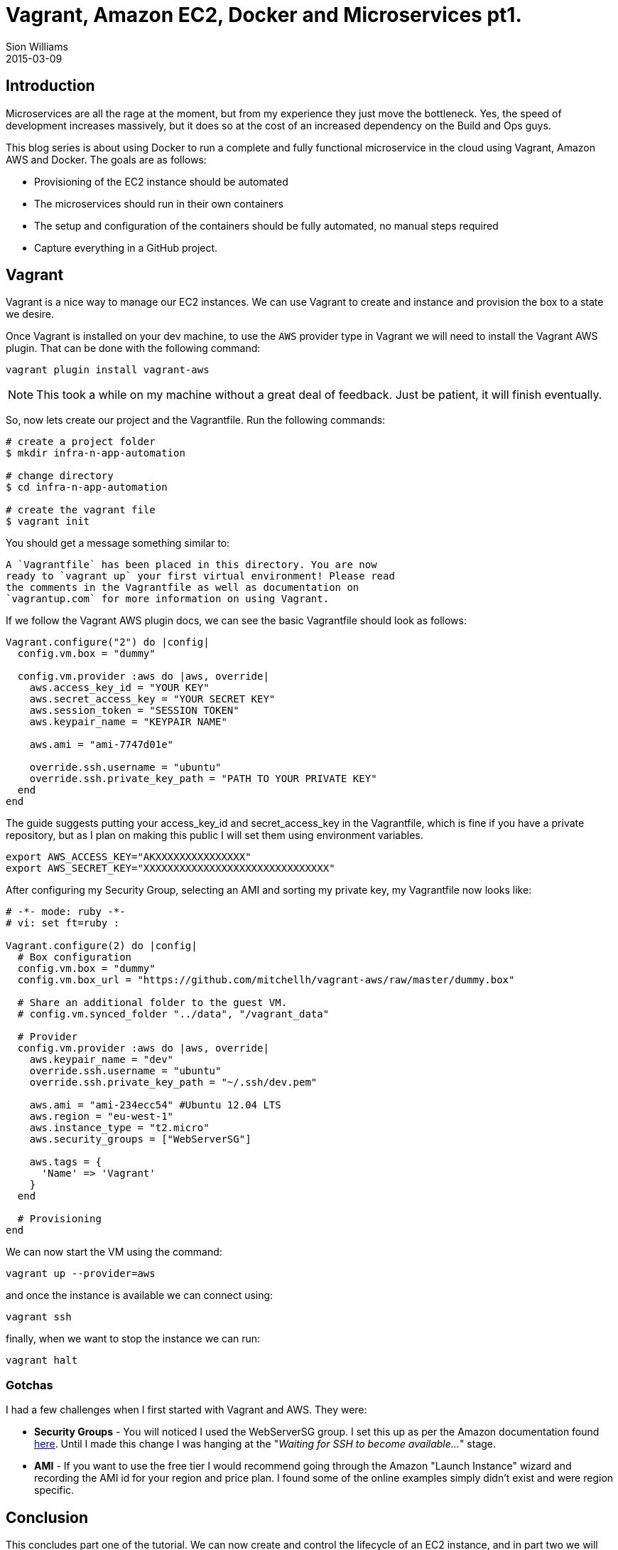 = Vagrant, Amazon EC2, Docker and Microservices pt1.
Sion Williams
2015-03-09
:jbake-type: post
:jbake-status: published
:jbake-tags: vagrant, ec2, aws, docker, microservice, gradle

== Introduction

Microservices are all the rage at the moment, but from my experience they just move the bottleneck. Yes, the speed of development increases massively, but it does so at the cost of an increased dependency on the Build and Ops guys.

This blog series is about using Docker to run a complete and fully functional microservice in the cloud using Vagrant, Amazon AWS and Docker. The goals are as follows:

* Provisioning of the EC2 instance should be automated
* The microservices should run in their own containers
* The setup and configuration of the containers should be fully automated, no manual steps required
* Capture everything in a GitHub project.

== Vagrant

Vagrant is a nice way to manage our EC2 instances. We can use Vagrant to create and instance and provision the box to a state we desire.

Once Vagrant is installed on your dev machine, to use the `AWS` provider type in Vagrant we will need to install the Vagrant AWS plugin. That can be done with the following command:

`vagrant plugin install vagrant-aws`

NOTE: This took a while on my machine without a great deal of feedback. Just be patient, it will finish eventually.

So, now lets create our project and the Vagrantfile. Run the following commands:

[source, bash]
----
# create a project folder
$ mkdir infra-n-app-automation

# change directory
$ cd infra-n-app-automation

# create the vagrant file
$ vagrant init
----

You should get a message something similar to:

[source]
----
A `Vagrantfile` has been placed in this directory. You are now
ready to `vagrant up` your first virtual environment! Please read
the comments in the Vagrantfile as well as documentation on
`vagrantup.com` for more information on using Vagrant.
----

If we follow the Vagrant AWS plugin docs, we can see the basic Vagrantfile should look as follows:

[source, ruby]
----
Vagrant.configure("2") do |config|
  config.vm.box = "dummy"

  config.vm.provider :aws do |aws, override|
    aws.access_key_id = "YOUR KEY"
    aws.secret_access_key = "YOUR SECRET KEY"
    aws.session_token = "SESSION TOKEN"
    aws.keypair_name = "KEYPAIR NAME"

    aws.ami = "ami-7747d01e"

    override.ssh.username = "ubuntu"
    override.ssh.private_key_path = "PATH TO YOUR PRIVATE KEY"
  end
end
----

The guide suggests putting your +access_key_id+ and +secret_access_key+ in the Vagrantfile, which is fine if you have a private repository, but as I plan on making this public I will set them using environment variables.

[source, bash]
----
export AWS_ACCESS_KEY="AKXXXXXXXXXXXXXXX"
export AWS_SECRET_KEY="XXXXXXXXXXXXXXXXXXXXXXXXXXXXXXX"
----

After configuring my Security Group, selecting an AMI and sorting my private key, my Vagrantfile now looks like:

[source, ruby]
----
# -*- mode: ruby -*-
# vi: set ft=ruby :

Vagrant.configure(2) do |config|
  # Box configuration
  config.vm.box = "dummy"
  config.vm.box_url = "https://github.com/mitchellh/vagrant-aws/raw/master/dummy.box"

  # Share an additional folder to the guest VM.
  # config.vm.synced_folder "../data", "/vagrant_data"

  # Provider
  config.vm.provider :aws do |aws, override|
    aws.keypair_name = "dev"
    override.ssh.username = "ubuntu"
    override.ssh.private_key_path = "~/.ssh/dev.pem"

    aws.ami = "ami-234ecc54" #Ubuntu 12.04 LTS
    aws.region = "eu-west-1"
    aws.instance_type = "t2.micro"
    aws.security_groups = ["WebServerSG"]

    aws.tags = {
      'Name' => 'Vagrant'
    }
  end

  # Provisioning
end
----

We can now start the VM using the command:

`vagrant up --provider=aws`

and once the instance is available we can connect using:

`vagrant ssh`

finally, when we want to stop the instance we can run:

`vagrant halt`

=== Gotchas

I had a few challenges when I first started with Vagrant and AWS. They were:

* *Security Groups* - You will noticed I used the +WebServerSG+ group. I set this up as per the Amazon documentation found http://docs.aws.amazon.com/AmazonVPC/latest/UserGuide/VPC_Scenario3.html#SecurityGroups-3[here]. Until I made this change I was hanging at the "_Waiting for SSH to become available..._" stage.
* *AMI* - If you want to use the free tier I would recommend going through the Amazon "Launch Instance" wizard and recording the AMI id for your region and price plan. I found some of the online examples simply didn't exist and were region specific.

== Conclusion

This concludes part one of the tutorial. We can now create and control the lifecycle of an EC2 instance, and in part two we will install Docker and any other dependencies.

The source can be found in the repository below:
https://github.com/willis7/infra-n-app-automation

== Update! *Edited: 10-03-2015*

Be very careful with your Amazon details on the web. I have provided a solution above for removing them from your source code. For a more in depth example see, http://www.devopsdiary.com/blog/2013/05/07/automated-deployment-of-aws-ec2-instances-with-vagrant-and-puppet/[here].Dont end up like this poor fella: https://securosis.com/S=0/blog/my-500-cloud-security-screwup[My $500 Cloud Security Screwup]
